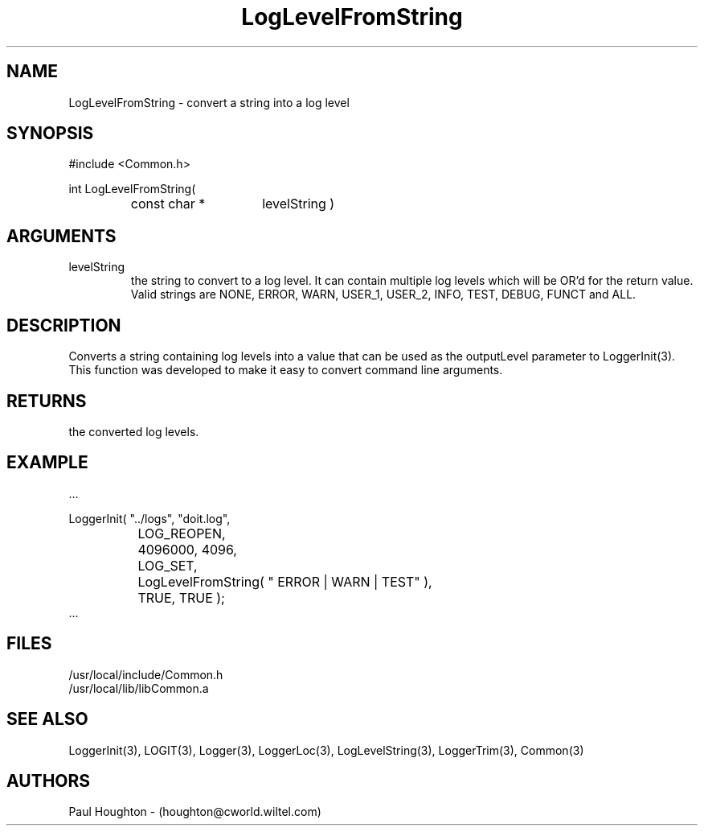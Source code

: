 .\"
.\" Man page for LogLevelFromString
.\"
.\" $Id$
.\"
.\" $Log$
.\"
.TH LogLevelFromString 3  "21 Jun 94"
.SH NAME
LogLevelFromString \- convert a string into a log level
.SH SYNOPSIS
#include <Common.h>
.LP
int LogLevelFromString(
.PD 0
.RS
.TP 15
const char *
levelString )
.PD
.RE
.SH ARGUMENTS
.TP
levelString
the string to convert to a log level. It can contain multiple log
levels which will be OR'd for the return value. Valid strings are
NONE, ERROR, WARN, USER_1, USER_2, INFO, TEST, DEBUG, FUNCT and ALL.
.SH DESCRIPTION
Converts a string containing log levels into a value that can be used
as the outputLevel parameter to LoggerInit(3). This function was
developed to make it easy to convert command line arguments.
.SH RETURNS
the converted log levels.
.SH EXAMPLE
.nf

    ...

    LoggerInit( "../logs", "doit.log",
		LOG_REOPEN,
		4096000, 4096,
		LOG_SET,
		LogLevelFromString( " ERROR | WARN | TEST" ),
		TRUE, TRUE );
    ...
.fn    	
.SH FILES
.nf
/usr/local/include/Common.h
/usr/local/lib/libCommon.a
.fn
.SH "SEE ALSO"
LoggerInit(3), LOGIT(3), Logger(3), LoggerLoc(3), LogLevelString(3),
LoggerTrim(3), Common(3)
.SH AUTHORS
Paul Houghton - (houghton@cworld.wiltel.com) 

